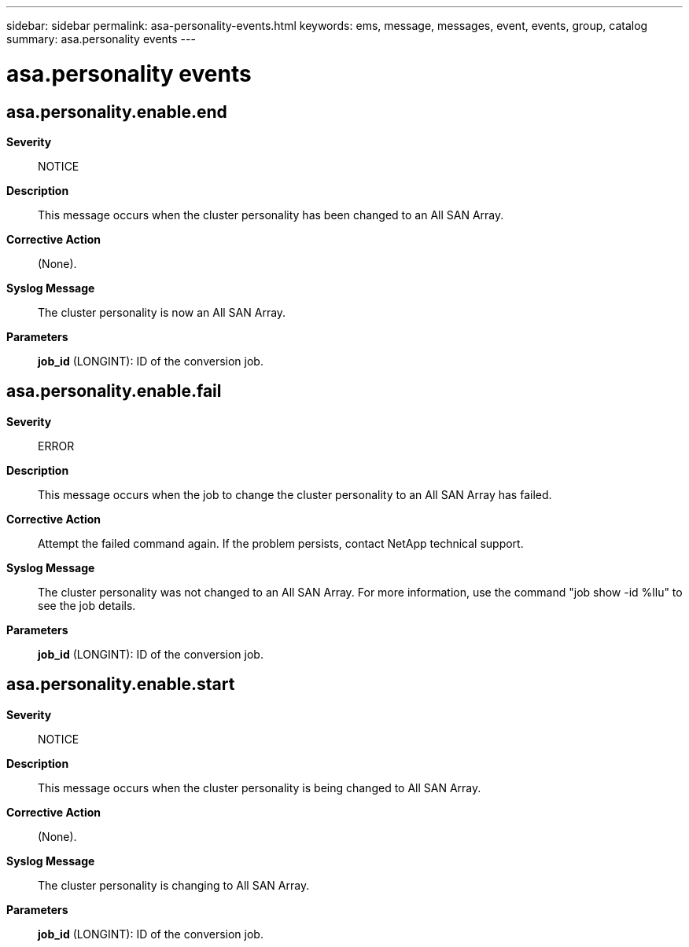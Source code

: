 ---
sidebar: sidebar
permalink: asa-personality-events.html
keywords: ems, message, messages, event, events, group, catalog
summary: asa.personality events
---

= asa.personality events
:toc: macro
:toclevels: 1
:hardbreaks:
:nofooter:
:icons: font
:linkattrs:
:imagesdir: ./media/

== asa.personality.enable.end
*Severity*::
NOTICE
*Description*::
This message occurs when the cluster personality has been changed to an All SAN Array.
*Corrective Action*::
(None).
*Syslog Message*::
The cluster personality is now an All SAN Array.
*Parameters*::
*job_id* (LONGINT): ID of the conversion job.

== asa.personality.enable.fail
*Severity*::
ERROR
*Description*::
This message occurs when the job to change the cluster personality to an All SAN Array has failed.
*Corrective Action*::
Attempt the failed command again. If the problem persists, contact NetApp technical support.
*Syslog Message*::
The cluster personality was not changed to an All SAN Array. For more information, use the command "job show -id %llu" to see the job details.
*Parameters*::
*job_id* (LONGINT): ID of the conversion job.

== asa.personality.enable.start
*Severity*::
NOTICE
*Description*::
This message occurs when the cluster personality is being changed to All SAN Array.
*Corrective Action*::
(None).
*Syslog Message*::
The cluster personality is changing to All SAN Array.
*Parameters*::
*job_id* (LONGINT): ID of the conversion job.
